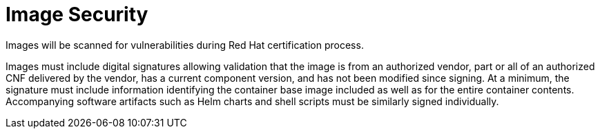 [id="cnf-best-practices-cnf-image-security"]
= Image Security

Images will be scanned for vulnerabilities during Red Hat certification process.

Images must include digital signatures allowing validation that the image is from an authorized vendor, part or all of an authorized CNF delivered by the vendor, has a current component version, and has not been modified since signing. At a minimum, the signature must include information identifying the container base image included as well as for the entire container contents. Accompanying software artifacts such as Helm charts and shell scripts must be similarly signed individually. 
